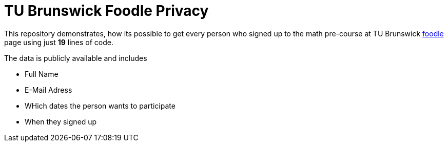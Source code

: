 TU Brunswick Foodle Privacy
===========================

This repository demonstrates, how its possible to get every person who signed up to the math pre-course at TU Brunswick https://abstimmung.dfn.de/foodle/Mathe-Vorkurs-Gruppe-5b2a0#responses[foodle] page using just *19* lines of code.

The data is publicly available and includes

- Full Name
- E-Mail Adress
- WHich dates the person wants to participate
- When they signed up
